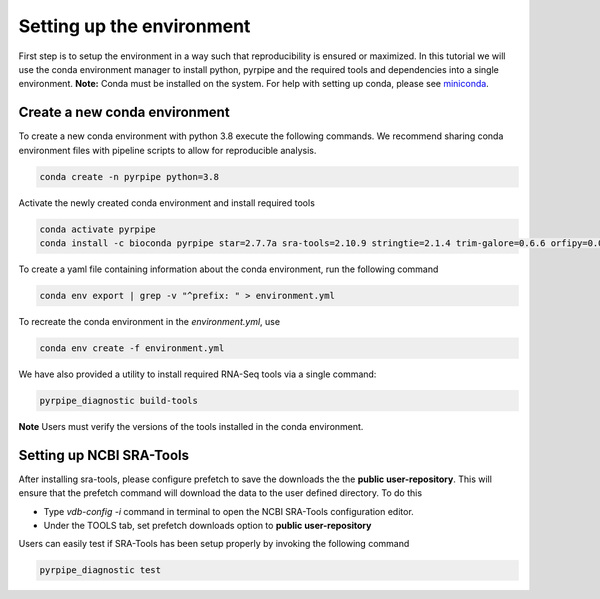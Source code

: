 Setting up the environment
==========================

First step is to setup the environment in a way such that reproducibility is ensured or maximized.
In this tutorial we will use the conda environment manager to install python, pyrpipe and the required tools and dependencies into a single environment.
**Note:** Conda must be installed on the system. For help with setting up conda, please see `miniconda <https://docs.conda.io/en/latest/miniconda.html>`_.



Create a new conda environment
-------------------------------
To create a new conda environment with python 3.8 execute the following commands.
We recommend sharing conda environment files with pipeline scripts to allow for reproducible analysis.

.. code-block:: bash
    
    conda create -n pyrpipe python=3.8

Activate the newly created conda environment and install required tools

.. code-block:: bash

    conda activate pyrpipe
    conda install -c bioconda pyrpipe star=2.7.7a sra-tools=2.10.9 stringtie=2.1.4 trim-galore=0.6.6 orfipy=0.0.3 salmon=1.4.0
    
To create a yaml file containing information about the conda environment, run the following command

.. code-block:: bash

    conda env export | grep -v "^prefix: " > environment.yml

To recreate the conda environment in the `environment.yml`, use

.. code-block:: bash

    conda env create -f environment.yml
    
We have also provided a utility to install required RNA-Seq tools via a single command:

.. code-block:: bash
    
    pyrpipe_diagnostic build-tools
    
**Note** Users must verify the versions of the tools installed in the conda environment.


Setting up NCBI SRA-Tools
------------------------------

After installing sra-tools, please configure prefetch to save the downloads the the **public user-repository**.
This will ensure that the prefetch command will download the data to the user defined directory.
To do this

- Type `vdb-config -i` command in terminal to open the NCBI SRA-Tools configuration editor.
- Under the TOOLS tab, set prefetch downloads option to **public user-repository**

Users can easily test if SRA-Tools has been setup properly by invoking the following command

.. code-block:: bash
    
    pyrpipe_diagnostic test



